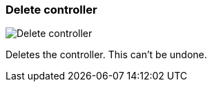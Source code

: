 ifdef::pdf-theme[[[settings-controllers-delete,Delete controller]]]
ifndef::pdf-theme[[[settings-controllers-delete,Delete controller image:realearn::generated/screenshots/elements/settings/controllers/delete.png[width=50]]]]
=== Delete controller

image:realearn::generated/screenshots/elements/settings/controllers/delete.png[Delete controller, role="related thumb right"]

Deletes the controller. This can't be undone.

